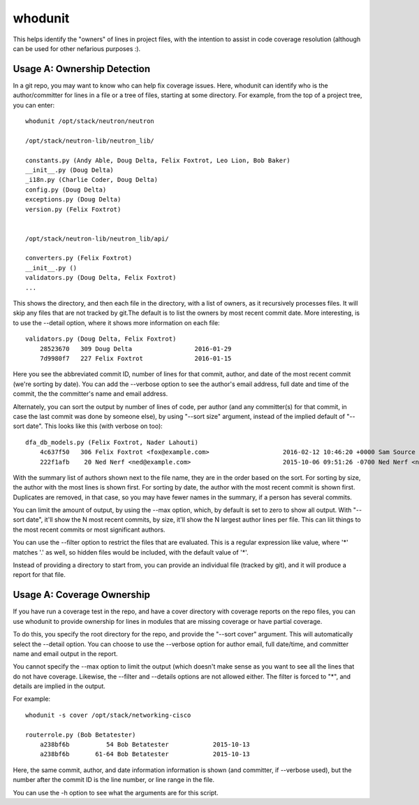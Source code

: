 whodunit
========

This helps identify the "owners" of lines in project files, with the intention
to assist in code coverage resolution (although can be used for other nefarious
purposes :).

Usage A: Ownership Detection
----------------------------

In a git repo, you may want to know who can help fix coverage issues. Here,
whodunit can identify who is the author/committer for lines in a file or
a tree of files, starting at some directory. For example, from the top of a
project tree, you can enter::

    whodunit /opt/stack/neutron/neutron

    /opt/stack/neutron-lib/neutron_lib/

    constants.py (Andy Able, Doug Delta, Felix Foxtrot, Leo Lion, Bob Baker)
    __init__.py (Doug Delta)
    _i18n.py (Charlie Coder, Doug Delta)
    config.py (Doug Delta)
    exceptions.py (Doug Delta)
    version.py (Felix Foxtrot)


    /opt/stack/neutron-lib/neutron_lib/api/

    converters.py (Felix Foxtrot)
    __init__.py ()
    validators.py (Doug Delta, Felix Foxtrot)
    ...

This shows the directory, and then each file in the directory, with a list of
owners, as it recursively processes files. It will skip any files that are not
tracked by git.The default is to list the owners by most recent commit date.
More interesting, is to use the --detail option, where it shows more information
on each file::

    validators.py (Doug Delta, Felix Foxtrot)
        28523670   309 Doug Delta                 2016-01-29
        7d9980f7   227 Felix Foxtrot              2016-01-15

Here you see the abbreviated commit ID, number of lines for that commit,
author, and date of the most recent commit (we're sorting by date). You
can add the --verbose option to see the author's email address, full date
and time  of the commit, the the committer's name and email address.

Alternately, you can sort the output by number of lines of code, per author
(and any committer(s) for that commit, in case the last commit was done
by someone else), by using "--sort size" argument, instead of the implied
default of "--sort date". This looks like this (with verbose on too)::

    dfa_db_models.py (Felix Foxtrot, Nader Lahouti)
        4c637f50   306 Felix Foxtrot <fox@example.com>                    2016-02-12 10:46:20 +0000 Sam Source <sam@example.com>
        222f1afb    20 Ned Nerf <ned@example.com>                         2015-10-06 09:51:26 -0700 Ned Nerf <ned@example.com>

With the summary list of authors shown next to the file name, they are
in the order based on the sort. For sorting by size, the author with
the most lines is shown first. For sorting by date, the author with
the most recent commit is shown first. Duplicates are removed, in that
case, so you may have fewer names in the summary, if a person has
several commits.

You can limit the amount of output, by using the --max option,
which, by default is set to zero to show all output. With "--sort date",
it'll show the N most recent commits, by size, it'll show the N largest
author lines per file. This can liit things to the most recent commits
or most significant authors.

You can use the --filter option to restrict the files that are evaluated.
This is a regular expression like value, where '*' matches '.' as well,
so hidden files would be included, with the default value of '*'.

Instead of providing a directory to start from, you can provide an
individual file (tracked by git), and it will produce a report for that
file.


Usage A: Coverage Ownership
---------------------------

If you have run a coverage test in the repo, and have a cover directory
with coverage reports on the repo files, you can use whodunit to provide
ownership for lines in modules that are missing coverage or have partial
coverage.

To do this, you specify the root directory for the repo, and provide
the "--sort cover" argument. This will automatically select the --detail
option. You can choose to use the --verbose option for author email,
full date/time, and committer name and email output in the report.

You cannot specify the --max option to limit the output (which doesn't
make sense as you want to see all the lines that do not have coverage.
Likewise, the --filter and --details options are not allowed either.
The filter is forced to "*", and details are implied in the output.

For example::

    whodunit -s cover /opt/stack/networking-cisco

    routerrole.py (Bob Betatester)
        a238bf6b          54 Bob Betatester            2015-10-13
        a238bf6b       61-64 Bob Betatester            2015-10-13

Here, the same commit, author, and date information information is shown
(and committer, if --verbose used), but the number after the commit ID is
the line number, or line range in the file.

You can use the -h option to see what the arguments are for this script.

